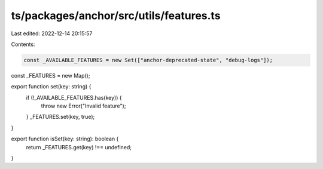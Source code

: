 ts/packages/anchor/src/utils/features.ts
========================================

Last edited: 2022-12-14 20:15:57

Contents:

.. code-block:: ts

    const _AVAILABLE_FEATURES = new Set(["anchor-deprecated-state", "debug-logs"]);

const _FEATURES = new Map();

export function set(key: string) {
  if (!_AVAILABLE_FEATURES.has(key)) {
    throw new Error("Invalid feature");
  }
  _FEATURES.set(key, true);
}

export function isSet(key: string): boolean {
  return _FEATURES.get(key) !== undefined;
}


